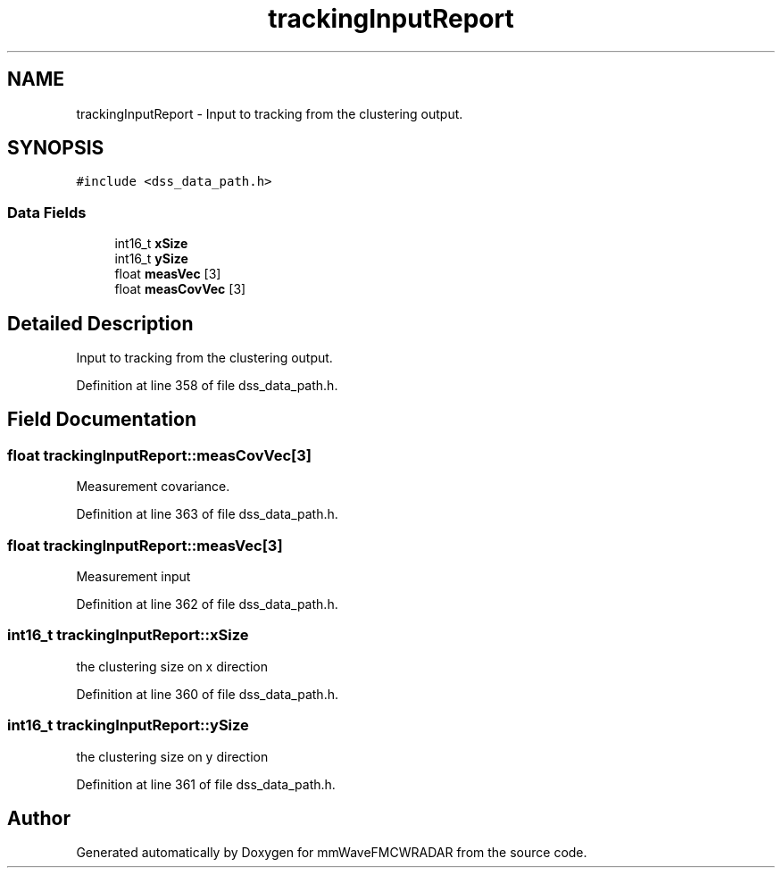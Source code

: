 .TH "trackingInputReport" 3 "Wed May 20 2020" "Version 1.0" "mmWaveFMCWRADAR" \" -*- nroff -*-
.ad l
.nh
.SH NAME
trackingInputReport \- Input to tracking from the clustering output\&.  

.SH SYNOPSIS
.br
.PP
.PP
\fC#include <dss_data_path\&.h>\fP
.SS "Data Fields"

.in +1c
.ti -1c
.RI "int16_t \fBxSize\fP"
.br
.ti -1c
.RI "int16_t \fBySize\fP"
.br
.ti -1c
.RI "float \fBmeasVec\fP [3]"
.br
.ti -1c
.RI "float \fBmeasCovVec\fP [3]"
.br
.in -1c
.SH "Detailed Description"
.PP 
Input to tracking from the clustering output\&. 
.PP
Definition at line 358 of file dss_data_path\&.h\&.
.SH "Field Documentation"
.PP 
.SS "float trackingInputReport::measCovVec[3]"
Measurement covariance\&. 
.PP
Definition at line 363 of file dss_data_path\&.h\&.
.SS "float trackingInputReport::measVec[3]"
Measurement input 
.PP
Definition at line 362 of file dss_data_path\&.h\&.
.SS "int16_t trackingInputReport::xSize"
the clustering size on x direction 
.PP
Definition at line 360 of file dss_data_path\&.h\&.
.SS "int16_t trackingInputReport::ySize"
the clustering size on y direction 
.PP
Definition at line 361 of file dss_data_path\&.h\&.

.SH "Author"
.PP 
Generated automatically by Doxygen for mmWaveFMCWRADAR from the source code\&.
